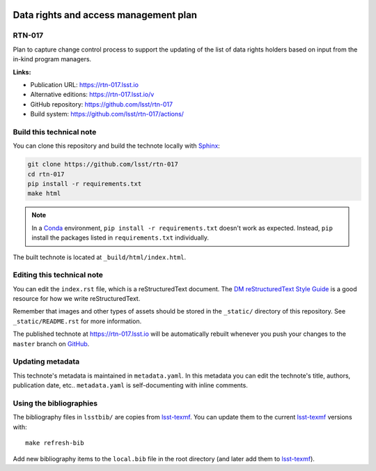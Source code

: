 .. image:: https://img.shields.io/badge/rtn--017-lsst.io-brightgreen.svg
   :target: https://rtn-017.lsst.io
.. image:: https://github.com/lsst/rtn-017/workflows/CI/badge.svg
   :target: https://github.com/lsst/rtn-017/actions/
..
  Uncomment this section and modify the DOI strings to include a Zenodo DOI badge in the README
  .. image:: https://zenodo.org/badge/doi/10.5281/zenodo.#####.svg
     :target: http://dx.doi.org/10.5281/zenodo.#####

######################################
Data rights and access management plan
######################################

RTN-017
=======

Plan to capture change control process to support the updating of the list of data rights holders based on input from the in-kind program managers. 

**Links:**

- Publication URL: https://rtn-017.lsst.io
- Alternative editions: https://rtn-017.lsst.io/v
- GitHub repository: https://github.com/lsst/rtn-017
- Build system: https://github.com/lsst/rtn-017/actions/


Build this technical note
=========================

You can clone this repository and build the technote locally with `Sphinx`_:

.. code-block:: bash

   git clone https://github.com/lsst/rtn-017
   cd rtn-017
   pip install -r requirements.txt
   make html

.. note::

   In a Conda_ environment, ``pip install -r requirements.txt`` doesn't work as expected.
   Instead, ``pip`` install the packages listed in ``requirements.txt`` individually.

The built technote is located at ``_build/html/index.html``.

Editing this technical note
===========================

You can edit the ``index.rst`` file, which is a reStructuredText document.
The `DM reStructuredText Style Guide`_ is a good resource for how we write reStructuredText.

Remember that images and other types of assets should be stored in the ``_static/`` directory of this repository.
See ``_static/README.rst`` for more information.

The published technote at https://rtn-017.lsst.io will be automatically rebuilt whenever you push your changes to the ``master`` branch on `GitHub <https://github.com/lsst/rtn-017>`_.

Updating metadata
=================

This technote's metadata is maintained in ``metadata.yaml``.
In this metadata you can edit the technote's title, authors, publication date, etc..
``metadata.yaml`` is self-documenting with inline comments.

Using the bibliographies
========================

The bibliography files in ``lsstbib/`` are copies from `lsst-texmf`_.
You can update them to the current `lsst-texmf`_ versions with::

   make refresh-bib

Add new bibliography items to the ``local.bib`` file in the root directory (and later add them to `lsst-texmf`_).

.. _Sphinx: http://sphinx-doc.org
.. _DM reStructuredText Style Guide: https://developer.lsst.io/restructuredtext/style.html
.. _this repo: ./index.rst
.. _Conda: http://conda.pydata.org/docs/
.. _lsst-texmf: https://lsst-texmf.lsst.io
